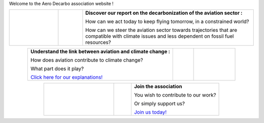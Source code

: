 .. title: Welcome
.. slug: index
.. date: 2022-03-09 14:02:13 UTC+01:00
.. tags: 
.. category: 
.. link: 
.. description: 
.. type: text

Welcome to the Aero Decarbo association website !

.. list-table::
   :widths: 20 10 70
   :align: center
   
   * - .. image:: /images/pve2050-rapport.jpg
          :height: 200
          :alt: Cover of the report Able to fly in 2050 and link to the report
          :target: link://slug/pve2050
     - 
     - **Discover our report on the decarbonization of the aviation sector :**
       
       How can we act today to keep flying tomorrow, in a constrained world?
       
       How can we steer the aviation sector towards trajectories that are compatible with climate issues and less dependent on fossil fuel resources? 


.. list-table::
   :widths: 70 10 20
   :align: center
   
   * - **Understand the link between aviation and climate change :**
       
       How does aviation contribute to climate change?
       
       What part does it play?
       
       `Click here for our explanations! <link://slug/commitment>`_
     - 
     - .. image:: /images/contrails.jpg
          :height: 200
          :alt:  Image of contrails and link to the explanations page
          :target: link://slug/commitment

.. list-table::
   :widths: 40 10 50
   :align: center
   
   * - .. image:: /images/joinus-airbus.jpg
          :height: 200
          :alt: Image of Beluga on which is painted "Join us" and link to the page "Join us"
          :target: link://slug/join
     - 
     - **Join the association**
       
       You wish to contribute to our work?
       
       Or simply support us?
       
       `Join us today! <link://slug/join>`_


